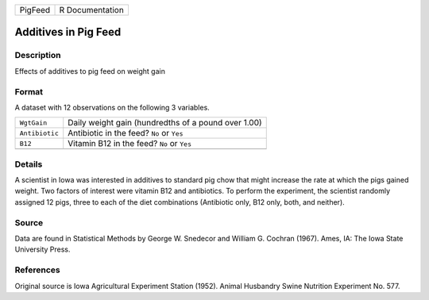 +---------+-----------------+
| PigFeed | R Documentation |
+---------+-----------------+

Additives in Pig Feed
---------------------

Description
~~~~~~~~~~~

Effects of additives to pig feed on weight gain

Format
~~~~~~

A dataset with 12 observations on the following 3 variables.

+----------------+-----------------------------------------------------+
| ``WgtGain``    | Daily weight gain (hundredths of a pound over 1.00) |
+----------------+-----------------------------------------------------+
| ``Antibiotic`` | Antibiotic in the feed? ``No`` or ``Yes``           |
+----------------+-----------------------------------------------------+
| ``B12``        | Vitamin B12 in the feed? ``No`` or ``Yes``          |
+----------------+-----------------------------------------------------+
|                |                                                     |
+----------------+-----------------------------------------------------+

Details
~~~~~~~

A scientist in Iowa was interested in additives to standard pig chow
that might increase the rate at which the pigs gained weight. Two
factors of interest were vitamin B12 and antibiotics. To perform the
experiment, the scientist randomly assigned 12 pigs, three to each of
the diet combinations (Antibiotic only, B12 only, both, and neither).

Source
~~~~~~

Data are found in Statistical Methods by George W. Snedecor and William
G. Cochran (1967). Ames, IA: The Iowa State University Press.

References
~~~~~~~~~~

Original source is Iowa Agricultural Experiment Station (1952). Animal
Husbandry Swine Nutrition Experiment No. 577.
